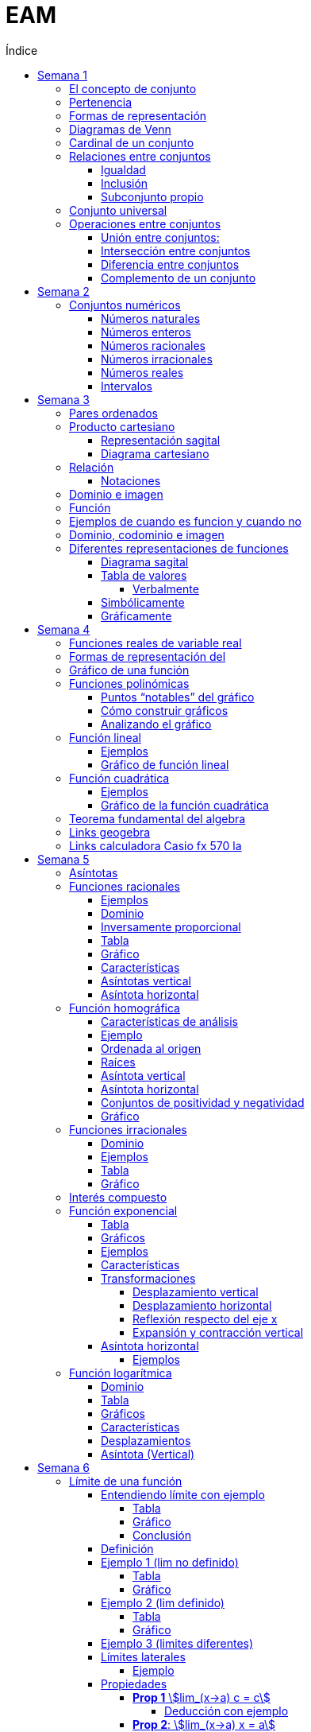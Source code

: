 :toc-title: Índice
:toc: left
:toclevels: 5
:imagesdir: ./images
:stem: 

= EAM

== Semana 1

=== El concepto de conjunto

* Conjunto: lista, colección o clase de objetos bien definidos, que poseen alguna propiedad en común
* Elemento: objetos que conforman un conjunto
* Un requisito clave para que una agrupación de objetos pueda ser llamada conjunto , es que se pueda determinar si cierto objeto pertenece o no a é
* Conjunto vacío: Existe un conjunto muy particular llamado conjunto vacío, que como su nombre lo indica, es el que no contiene elementos. Este conjunto se denota como ∅.

=== Pertenencia

* Si x es un elemento de un conjunto A dado, se dice que x pertenece a A y se denota x∈A.
* En caso contrario, si  x no es un elemento de A, se denota x∉A.

=== Formas de representación

*un conjunto se denota encerrando entre llaves a sus elementos (separando los mismo con comas si se define por extensión), o a su propiedad característica (si se define por comprensión).*

* por extensión:  enumerando todos y cada uno de sus elementos: 
** Ej: Vocales -> V={a,e,i,o,u}
** Ej: Nros pares -> P={2,4,6,8,10,12,14,…}
* por comprensión: diciendo cuál es la propiedad que los caracteriza
** Ej: Vocales -> V={x:x es vocal}
** Ej: Nros pares -> P={x:x es par}

=== Diagramas de Venn

Una forma de comprender mejor las relaciones entre conjuntos, y en especial las operaciones entre ellos que veremos en la parte 2, es realizar una representación gráfica de los mismos. Para ello se utiliza lo que se conoce como  diagrama de Venn , en homenaje a su creador, que consiste en líneas circulares u ovaladas cerradas, donde se disponen los elementos señalados mediante puntos. El conjunto V
de las letras vocales quedaría representado así: 

image::2023-08-26T18-03-55-315Z.png[] 

=== Cardinal de un conjunto

Sea A un conjunto, se llama cardinal de A a la cantidad de elementos *distintos* que tiene A  y se denota #A.

Por ejemplo: 

* V=5 (recordá que V es el conjunto de todas las vocales).
* Z=27 (recordá que Z es el conjunto de todas las letras del abecedario).
* P=∞ (recordá que P es el conjunto de todos los números pares).

El cardinal de union de 2 conjuntos es #A + #B - #(AnB)


=== Relaciones entre conjuntos

==== Igualdad

Se dice que dos conjuntos A y B son iguales, si ambos tienen exactamente los mismos elementos, y en tal caso escribimos A=B

Ejemplo 1: Notar que los siguientes conjuntos son iguales: C={1,2,3,4,5},     D={3,5,2,1,4},     E={1,4,3,1,5,2} ya que al definir un conjunto no importa en qué orden se listen los elementos ni cuántas veces se repita cada uno. 

 Luego, C=D=E

Ejemplo 2: Notar que los siguientes conjuntos no son iguales:

 P={pares},     I={impares}
 
 Luego, P≠I.

==== Inclusión

Un conjunto A esta incluido en otro conjunto B si todo elemento de A es también elemento de B. Si esto ocurre, se denota por A⊆B .También suele decirse que A es subconjunto de B

¡Importante!

No se deben confundir los símbolos ∈ y ⊆, ya que el primero relaciona un elemento con un conjunto, mientras que el segundo se usa para relacionar dos conjuntos. 

Luego, para el caso del conjunto V de las vocales, es correcto  escribir: e∈V, y también {e}⊆V

pero es incorrecto escribir: e⊆V y también {e}∈V

El último caso sería correcto si los elementos del conjunto V fueran a su vez otros conjuntos. Por ejemplo, si V={{a,i},{e},{e,u}} , entonces V es un conjunto cuyos elementos son los conjuntos {a,i},{e},{e,u}. En este caso sí es verdad que {e}∈V, ya que ahora el conjunto compuesto por la letra “e” es un elemento de V. Sin embargo, no es verdad ahora que e∈V

==== Subconjunto propio

Se dice que B es subconjunto propio de A, si B es subconjunto de A pero "es más chico" que A (es decir, no es el mismo A). Esto significa que existen elementos de A que no están en B, lo que en símbolos se expresa como: B⊆A y B≠A

Para indicar que B es subconjunto propio de A se utiliza la notación B⊊A. Por ejemplo, el conjunto de las vocales es un subconjunto propio de las letras del abecedario.

=== Conjunto universal

Muchas veces trabajamos con uno o más conjuntos cuyos elementos pertenecen a un conjunto más grande llamado universal, el cual es denotado en general con la letra U y representado gráficamente en un diagrama de Venn mediante un rectángulo que contiene a los demás conjuntos con los que estamos trabajando:

image::2023-08-26T18-22-37-410Z.png[] 

Este conjunto universal dependerá del caso particular que estemos desarrollando. Por ejemplo, si hablamos de las letras de una palabra, podemos tomar como conjunto universal a todas las letras del abecedario; si trabajamos con el conjunto {1,4,7} podemos tomar como conjunto universal al conjunto de los números naturales, pero también al de los enteros o al conjunto {0,1,2,3,4,5,6,7,8,9} de todos los dígitos. Para evitar estas ambigüedades, siempre que sea necesario indicaremos cuál es el conjunto universal.

Ejemplo:

Sea A={1,4,7} y el conjunto universal U={0,1,2,3,4,5,6,7,8,9}, el diagrama de Venn nos queda:

image::2023-08-26T18-24-17-679Z.png[] 

=== Operaciones entre conjuntos

==== Unión entre conjuntos: 

La unión de los conjuntos A y B es el conjunto de todos los elementos que pertenecen a A o a B o a ambos. Se denota la unión de A y B por: A∪B que se lee "A unión B ". En símbolos, esto se escribe: A∪B={x:x∈A o x∈B}

*Algunas uniones particulares:*

* Uniendo el conjunto vacío: Notar que A∪∅=A para cualquier conjunto A. Esto ocurre ya que, al unir con el conjunto vacío, no se agrega ningún elemento.
* Uniendo un subconjunto: Si B⊆A entonces A∪B=A, ya que los elementos de B no agregan nada nuevo al conjunto “mas grande”, que es A. Por ejemplo, si A={1,2,3,4,5} y B={2,4}, entonces A∪B={1,2,3,4,5}=A.

==== Intersección entre conjuntos

La intersección de los conjuntos A y B es el conjunto de los elementos que son comunes a A y a B, esto es, de aquellos elementos que pertenecen a A y que también pertenecen a B. Se denota la intersección de A y B por: A∩B

Que se lee "A intersección B ". En símbolos se indica de la siguiente manera: A∩B={x:x∈A y x∈B}

*Si A∩B=∅, se dice que A y B son conjuntos disjuntos*

Ejemplo 2:  Sean los conjuntos P={1,2,3,4,5,6}, Q={5,6,7,9} y R={4,5,6,9,10} , entonces: P∩Q∩R={5,6}

image::2023-08-26T19-29-55-141Z.png[] 

*Algunas intersecciones particulares*

* Intersecando con el conjunto vacío: Notar que A∩∅=∅ para cualquier conjunto A, pues ningún elemento está en el conjunto vacío.

* Intersecando con un subconjunto: Si B⊆A entonces A∩B=B, ya que todos los elementos de B pertenecen también al conjunto “más grande” A. Por ejemplo, si A={1,2,3,4,5} y B={2,4}, entonces se tiene que A∩B={2,4}=B.

==== Diferencia entre conjuntos

Llamamos diferencia entre dos conjuntos A y B al conjunto formado por todos los elementos de A que no están en B . Denotamos a este conjunto con A-B. En símbolos, esto se escribe como: A-B={x∶x∈A y x∉B}

En palabras, el conjunto A-B se forma con todos los elementos de A, a los cuales les “quitamos” los que a su vez pertenecen a B. De esta definición se observa que A-B es un subconjunto de A: A-B⊆A.

==== Complemento de un conjunto

Dados dos conjuntos A y U tales que A⊆U, el conjunto U-A es llamado el complemento del conjunto A con respecto a U. En otras palabras, es el conjunto formado por todos los elementos del conjunto universal que no pertenecen a A. El complemento de A se denota como Ac.


== Semana 2

=== Conjuntos numéricos

==== Números naturales

En matemática, denotamos este conjunto con el símbolo N y podemos describirlo así: N={1,2,3,4,5,6,…}

El conjunto de los naturales, además, es infinito y tiene primer elemento, el 1, pero no último: siempre es posible obtener otro natural a partir de uno dado buscando el sucesor, no importa cuán grande pueda ser ese número. También se trata de un conjunto discreto: entre dos naturales dados, siempre existe una cantidad finita de naturales entre ellos.

Es conjunto ordenado, infinito y discreto, con primer número (1)

==== Números enteros

Números naturales incluyendo al 0 y a los opuestos de los naturales es que definimos el conjunto de los números enteros

Z={…,-6,-5,-4,-3,-2,0,1,2,3,4,5,6,…}

Es conjunto ordenado, infinito y discreto, sin primer número

==== Números racionales

Permite representar el resultado de dividir dos naturales cualesquiera

 Q={n/m:n,m∈Z,m≠0}

*Propiedad orden denso*: entre dos números racionales, siempre es posible encontrar otro número racional.

==== Números irracionales

No son racionales y su expresión decimal tiene infinitas cifras no periódicas. Algunos números irracionales famosos son:

√2 = 1.41421356237…
√3 = 1.73205080757…
π = 3.14159265359…
e = 2.71828182846…

Q∩I=∅

==== Números reales

El conjunto de los números reales se obtiene de la unión del conjunto de los racionales e irracionales. Se denotan con la letra  R.  Es decir R=Q∪I

image::2023-08-26T23-42-25-058Z.png[] 

*Propiedad orden denso*: entre dos números reales, siempre es posible encontrar otro número real.

==== Intervalos

Existe una forma simple de expresar el conjunto de los números reales que satisfacen una desigualdad doble o simple, y es mediante intervalos. Por ejemplo, si a y b son dos números reales con a<b, el conjunto: I={x∈R:a<x<b}

Puede escribirse de manera más simple mediante el intervalo abierto (a,b)

== Semana 3

===  Pares ordenados

los conjuntos {a,b} y {b,a} son iguales, pero en muchas situaciones, es significativo el orden en que aparecen los elementos a y b, y en este caso estamos en presencia de lo que se llama  par ordenado que indicaremos por (a,b)

 Si a≠b tenemos que {a,b}={b,a}, pero (a,b)≠(b,a).


=== Producto cartesiano

de dos conjuntos A y B (se simboliza AxB) es el conjunto de todos los pares ordenados (x,y), tales que "x" pertenece al primer conjunto A e "y" pertenece al segundo conjunto B, es decir: 
 
 AxB={(x,y):x∈A, y∈B}

  Ej: siendo 
    P = {1, 2, 3}
    L = {a, b, c, d}
  PxL={(1,a),(1,b),(1,c),(1,d),(2,a),(2,b),(2,c),(2,d),(3,a),(3,b),(3,c),(3,d)}
  LxP={(a,1),(b,1),(c,1),(d,1),(a,2),(b,2),(c,2),(d,2),(a,3),(b,3),(c,3),(d,3)}

  PxL≠LxP, esto es, el producto cartesiano no es conmutativo

El nro de elementos se obtiene de multiplicar los cardinales de cada conjunto. El cardinal es la cantidad de numeros que tiene cada conjunto

El producto cartesiano no es conmutativo

==== Representación sagital

Consiste en  graficar dos diagramas de Venn, uno a la izquierda que representa al primer conjunto y otro a la derecha  que representa el segundo. Luego, desde cada elemento del primer conjunto sale una flecha hacia cada elemento del segundo conjunto.

Entonces, cada flecha representa un par ordenado y, el elemento de partida de la flecha es el primer elemento del par ordenado, mientras que el elemento destino de la flecha es el segundo elemento del par.


image:2023-08-28T21-44-26-653Z.png[] 

==== Diagrama cartesiano

Como los elementos de PxL son pares ordenados, podemos graficar dicho conjunto en un sistema de coordenadas rectangulares denominado coordenadas cartesianas. Por ejemplo, para representar los elementos de PxL en coordenadas cartesianas, se colocan dos rectas perpendiculares, una horizontal y otra vertical que llamaremos ejes. La intersección de estos ejes se llama  origen de coordenadas.

image::2023-08-28T21-45-54-959Z.png[] 

=== Relación

* R es una relación de A en B si y solo si se cumple que R está incluida en el producto cartesiano AxB, es decir, R⊆AxB.
* Así, notemos que los elementos de una relación son pares ordenados. 
* Al conjunto A se lo llama conjunto de partida y al B, conjunto de llegada.

==== Notaciones

. R es una relación de  A en B también se puede indicar por R:A→B
. Si el par (x,y) pertenece a la relación R, se acostumbra a denotar por  (x,y)∈R
. La escritura xRy sirve para indicar que x e y están relacionados según la relación R. También se podría emplear y=R(x).

=== Dominio e imagen

Se denomina dominio de una relación  al conjunto de los elementos de A que intervienen en la relación y se llama imagen, rango o recorrido,  al conjunto de los elementos de B que intervienen en los pares  ordenados de la relación.

Simbólicamente:

 Para el dominio: Dom R⊆A
 Para la imagen: Im R⊆B


=== Función

Una función es una relación entre dos conjuntos, en donde a todos y cada uno de los elementos del conjunto de partida A, se le hace corresponder un único elemento del conjunto de llegada B.

Esto significa que, dado un elemento x∈A, le corresponde un único elemento que pertenece al conjunto B, al cual denotaremos por y o f(x)

Escribimos:

 f:A→B
 x→f(x)

Para construir una función se necesita:

. Un conjunto de elementos de partida.
. Un conjunto de elementos de llegada.
. Una ley de correspondencia que relaciona el conjunto de partida con el de llegada.

La relación entre las personas y las habitaciones es una función, ya que para cada persona existe una única habitación. Por eso se dice que se cumplen las 

* condiciones de:
** existencia 
** y de unicidad

=== Ejemplos de cuando es funcion y cuando no

image::2023-08-30T22-01-25-924Z.png[] 

=== Dominio, codominio e imagen

* Dominio: es el conjunto de partida. Se escribe: Dom f
* Codominio: es el conjunto de llegada.
* Imagen o rango: es el conjunto formado por todos los elementos del codominio que fueron relacionados con algún elemento del dominio. Se escribe: Im f

image:2023-08-30T23-20-29-981Z.png[] 


=== Diferentes representaciones de funciones

==== Diagrama sagital

image::2023-08-30T23-24-50-390Z.png[] 

==== Tabla de valores

|===
| x   | f(x)
| -2  | 4
| -1  | 1
| 1   | 1
| 2   | 4
| 3   | 9
|===


===== Verbalmente

Función f que relaciona cada elemento de A con alguno de B y de tal manera que el cuadrado del primero de como resultado el segundo.

==== Simbólicamente
 
  f:A→B tal que y=x2       
  o bien f:A→B tal que f(x)=x2

==== Gráficamente

image:2023-08-30T23-28-20-226Z.png[] 

image:2023-08-30T23-52-11-303Z.png[]    

== Semana 4

=== Funciones reales de variable real

Funciones cuyos elementos de “entrada” y de “salida” son números reales

Notaciones

 f:A→B se lee f es una función de A en B;

 x↦f(x)

 y=f(x) y es variable dependiente, x es variable independiente

 image::2023-09-07T23-59-34-207Z.png[]

 
=== Formas de representación del 
 
* Regla de asignación f que usualmente viene dada por una fórmula o expresión en la ecuación  y=f(x)

image::2023-09-08T22-00-08-970Z.png[] 

* Tabla o registro tabular 

image::2023-09-08T22-01-01-205Z.png[] 

Se puede hacer con calculadora casio fx570 la (https://www.youtube.com/watch?v=HTwqkVUf0m4)

* Gráfico de una función

image::2023-09-08T22-42-25-920Z.png[] 

** eje de abscisas al eje horizontal 
** Eje de ordenadas  al vertical 
** ambos se intersecan en el punto O de coordenadas (0,0) conocido como origen de coordenadas

. a cada número real x le corresponde un único punto de la recta
. a cada punto del plano le corresponde un único par de coordenadas (x,y)


=== Gráfico de una función 

Si f es una función con dominio es un subconjunto A de los números reales, entonces la gráfica de f es el conjunto de todos los puntos de la forma (x,f(x)), para x∈A : gráfico de f={(x,y):x∈A,y=f(x)} Es decir, el gráfico es la colección de puntos de coordenadas (x,f(x)), para todos los x del dominio.

=== Funciones polinómicas

Se dice que una función f es polinómica si la regla de asignación es de la forma

image:2023-09-08T23-28-43-846Z.png[] 

Si f es una función polinómica, entonces: 

image::2023-09-08T23-30-23-371Z.png[] 

Su gráfica depende, en buena medida, del grado del polinomio que define la expresión de la función. Por ejemplo, la función image:2023-09-08T23-31-17-342Z.png[] tiene por gráfica la que se ve a continuación.

image::2023-09-08T23-32-28-392Z.png[] 

==== Puntos “notables” del gráfico

* Los puntos (-3,0);(-2,0);(1,0) corresponden a las raíces del polinomio x3+4x2+x-6 pues al ser evaluado en x=-3,x=-2 y en x=1, en todos los casos, el resultado es 0 . 

Raíces: es un valor x tal que P(x) = 0

Se pueden sacar raíces

** Factorizando (no me acuerdo de nada)
** Geogebra (https://www.youtube.com/watch?v=-uwDhkBm6CI)
** Calculadora fx570 (https://www.youtube.com/watch?v=Iu-NRSiJAZ4)

* El punto de coordenadas: (0,-6) es también un punto notable y recibe el nombre de ordenada al origen . 
** La ordenada al origen, siempre que exista, es el punto cuya abscisa es x=0  y su ordenada es f(0). Es decir, el punto de coordenadas (0,f(0))

==== Cómo construir gráficos

Recordemos que el dominio de f(x)=x3+4x2+x-6 es R

* Como las raíces de la función son x=-3,x=-2 y x=1 pues son las raíces del polinomio asociado, éstas dividen a la recta real del dominio en 4 secciones o intervalos:

 (-∞,-3);(-3,-2);(-2,1);(1,∞)

* Todo x interior a cada uno de esos intervalos, el signo de f(x) es único: o bien es positivo, o bien es negativo. Entonces, basta con tomar un candidato x  de cada intervalo, ver su signo, y concluir acerca del signo de f(x) en cada intervalo.

image::2023-09-09T00-54-25-376Z.png[]

* Sobre el eje x en los intervalos (-3,-2) y (1,+∞) (f(x)>0 para los x allí), 
* Por debajo de dicho eje cuando x pertenece a alguno de los dos intervalos restantes (-∞,-3) o (-2,1)
* También sabemos, porque calculamos las raíces de f que la gráfica pasa por lo puntos (-3,0),(-2,0) y (1,0)
* Punto adicional es (0,-6)
* Uniendo estos 4 puntos mediante una curva continua que esté por encima y por debajo del eje x en los intervalos indicados, se obtiene un bosquejo aproximado de la gráfica de  f

image::2023-09-09T00-59-41-179Z.png[] 

==== Analizando el gráfico

* Del gráfico podemos obtener información acerca de la imagen de la función. Los posibles valores que toma y=f(x) para cualquier x del Dom(f)=R los vemos “proyectados” en el eje vertical o eje y
* Vemos que siempre es posible encontrar uno o más x que den lugar a un valor de y. Esto es lo que se ve en la imagen que sigue a través de unas rectas punteadas en color rojo. Sombreado en rojo, se observa la imagen y

 Sin embargo, en una función no podría ocurrir que un mismo valor de x diera lugar a dos imágenes y diferentes: recordemos que la definición de función exige que la imagen de un x del dominio a través de f exista y sea única.

image::2023-09-09T01-09-28-865Z.png[]

 Im(f)=R

=== Función lineal

* Es un caso particular de la función 

 f(x)=ax+b

 con a y b constantes reales y a!=0 es un polinomio de grado 1


==== Ejemplos

 y=2x-1,y=2,y=-x+1

image::2023-09-09T01-35-25-372Z.png[]

image::2023-09-09T01-36-14-631Z.png[] 

==== Gráfico de función lineal

La gráfica de una función lineal es siempre una recta

Como una recta queda completamente determinada al trazar dos puntos que pertenezcan a ella, dada una función afín será suficiente con conocer la imagen de dos valores para obtener su gráfica

* Se suele tomar x=0 como uno de esos valores, lo que produce el punto de coordenadas  P=(0,b)
* Otro punto es la intersección de la recta con el eje  x , es decir, la raíz de la función Q=(-b/a,0) 
* Si a>0 es función creciente / , a<0 es decreciente \ 

 f(x)=0⇔ax+b=0⇔x=-b/a

* Si 2 funciones tienen el mismo a, son paralelas 
** Por el contrario, si son inversos, son perpendiculares

 r1 = 3x+1, r2 = 3x + 124 => son paralelas

 r1 = 2x+500, r2 = 1/3x + 1 => son perpendiculares

*Conclusión: para representar gráficamente una función lineal, ubicamos los puntos P y Q, o cualesquiera otros dos de la forma  (x,f(x)), en un sistema de ejes cartesianos, y luego trazamos la recta que pasa por ellos.*


=== Función cuadrática

Son funciones polinómicas de grado 2

image::2023-09-09T01-58-00-872Z.png[] 

 a,b y c números reales, con a≠0. Una función de este tipo es llamada función cuadrática


==== Ejemplos

image::2023-09-09T02-00-33-194Z.png[] 

==== Gráfico de la función cuadrática

* Raíces: puntos de coordenadas (x1,0)y  (x2,0)

image::2023-09-09T02-21-42-558Z.png[] 

* Ordenada al origen: punto de coordenadas (0,c)

* Eje de simetría: recta de ecuación dada por image:2023-09-09T02-23-09-830Z.png[]

* Vértice: punto de coordenadas image:2023-09-09T12-39-16-645Z.png[]


* Tipo de curvatura: 
** Si a>0 el vértice es mínimo, se dice que es cóncava positiva y la imagen de la función es Im(f)=[Yv,+∞)
** Si a<0 el vértice es máximo, se dice que es cóncava negativa y la imagen de la función es Im(f)=(-∞,Yv]

Ejemplo:

image::2023-09-09T02-08-09-265Z.png[] 

Las raíces están dadas por:

image::2023-09-09T02-08-33-301Z.png[] 

image::2023-09-09T02-08-59-833Z.png[] 

La ordenada al origen es  y=-8 lo que da lugar al punto de coordenadas (0,-8)

El gráfico queda así

image::2023-09-09T02-11-10-604Z.png[] 


=== Teorema fundamental del algebra

Todo polinomnio se puede descomponer en pol mas pequeños

Con cuadrática:

 f(x) = ax2+bx+c => a (x-r1) (x-r2) donde r1 y r2 son las raíces

=== Links geogebra 

|===
|Esscalas | https://www.youtube.com/watch?v=5incJdHWSag
|Tabla    | https://www.youtube.com/watch?v=iYBpWzDgWts
|Puntos notables | https://www.youtube.com/watch?v=-uwDhkBm6CI
|===

=== Links calculadora Casio fx 570 la

|===
| Tablas    | https://www.youtube.com/watch?v=HTwqkVUf0m4
| Puntos notables | https://www.youtube.com/watch?v=Iu-NRSiJAZ4 

|===

== Semana 5

=== Asíntotas

* La recta x=a es una *asíntota vertical* de la función y=f(x) si y se aproxima a ±∞ cuando x se aproxima a a por la derecha o por la izquierda. 

image::2023-09-10T21-39-24-580Z.png[] 

* La recta y=b es una *asíntota horizontal* de la función y=f(x) si y se aproxima a b cuando x se tiende a ±∞

image::2023-09-10T21-53-51-334Z.png[] 

====
*Observaciones*

* a+ se lee "por la derecha de a", y a- se lee "por la izquierda de a"
* La flecha (→) se lee "tiende a". Por ejemplo, x tiende al infinito positivo (x→∞)
====


=== Funciones racionales

Tienen la forma

image:2023-09-10T13-25-56-071Z.png[] 

P(x) y Q(x) son funciones polinómicas, siendo Q(x) distinto del polinomio nulo. Estas funciones, al igual que las polinómicas, son funciones algebraicas.

*Observaciones*
* En este curso vamos a trabajar con funciones racionales donde P(x) y Q(x) no tengan factores en común, es decir, ya va a estar en forma irreducible la expresión fraccionaria.
* A pesar de que las funciones racionales se construyen a partir de polinomios, sus gráficas tienen un aspecto diferentes al de las gráficas de funciones polinómicas.

==== Ejemplos

image:2023-09-10T13-27-22-358Z.png[] 

No es una función racional 

image:2023-09-10T13-27-49-247Z.png[] 



==== Dominio

La función racional f(x) de nuestra definición es un cociente entre dos funciones polinómicas con dominio real. Sin embargo, la división por cero no está definida, entonces debemos asegurarnos de que el polinomio denominador no sea cero. En símbolos: Q(x)≠0


[stem]
++++
Dom f=R-{x1,x2,...,xn}
++++

 siendo: x1,x2,...,xn las raíces del polinomio Q(x)

* El dominio se escribe como una diferencia de conjuntos, lo cual implica que al conjunto de los números reales le sacamos el conjunto de los números reales que son raíces del polinomio denominador (Los valores de x que hacen cero un polinomio se llaman raíces del polinomio)

Ejemplo 

Determinar el dominio de las funciones

[stem]
++++

f(x)=2/(5x), g(x)=(5x-2)/(-2x+6), h(x)=(x+14x)/(x^2+x-6), i(x)=7/(x^2+1)


Dom\ f=R-{0}
  
Dom\ g=R-{3}

Dom\ h=R-{-3,2}

Dom\ i=R

++++

==== Inversamente proporcional

Dos variables (una independiente x y otra dependiente y) son inversamente proporcionales, si el producto de los valores respectivos de cada una de ellas es una constante k, siendo k∈R-{0}

[stem]
++++

x.y=k

y=k/x

o\ bien\ f(x)=k/x

++++

==== Tabla

[stem]
++++
g(x)=2x
++++


* Dominio: stem:[Dom\ g=R-{0}]

* Raíces: stem:[g(x)=0 -> 2/x=0 -> 2=0.x -> 2=0 -> "¡Absurdo!" -> "No tiene"]

* Ordenada al origen: es el valor que toma la función cuando x vale 0. Pero dijimos que ese valor no forma parte del dominio de la función. Por lo tanto, la función no tiene ordenada al origen y, en consecuencia, no interseca al eje y

* Como la función no tiene raíces, entonces ella resulta siempre distinta de cero. Por lo tanto: stem:[Im\ g=R-{0}]

*Tabla*

|===
| x     | stem:[f(x)=2/x]

|-1000  | -0,002
|-100   | -0,02
|-10    | -0,2
|-5     | -0,4
|-0,25  | -8
|-0,005 | -400
|0,005  | 400
|0,25   | 8
|0,5    | 4
|1      | 2
|5      | 0,4
|10     | 0,2
|100    | 0,02
|1000   | 0,002
|===

==== Gráfico

image::2023-09-10T15-40-49-122Z.png[] 

==== Características

* Valores de x positivos cada vez más grandes, la función toma valores positivos cada vez más pequeños -> "tiende" a cero por encima del eje x. 

image::2023-09-13T11-39-10-932Z.png[] 

* Valores de x negativos cada vez más pequeños, la función toma valores negativos cada vez más pequeños -> "tiende" a cero por encima del eje x. 

image::2023-09-13T11-41-17-539Z.png[] 
====
-> A medida que los valores de x “tienden” a infinito, la función “tiende” a cero. 
-> La función tiene una asíntota horizontal  en y=0
====

* Valores de x positivos cada vez más pequeños, la función toma valores positivos cada vez más grandes -> f(x) "tiende" a infinito

image::2023-09-13T11-42-12-372Z.png[] 

* Valores de x negativos cada vez más grandes, la función toma valores negativos cada vez más grandes -> f(x) "tiende" a infinito 

image::2023-09-13T11-42-39-212Z.png[]

====
** -> A medida que los valores de x “tienden” a cero, la función “tiende” a infinito.
** -> La función tiene una asíntota vertical  en x=0
====

* Ocupación en el plano
 ** k es positiva ocupa el primer y tercer cuadrante
 ** k es negativa la hipérbola ocupa el segundo y cuarto cuadrante

stem:[h(x)=-1/x]
stem:[i(x)=1/x]

image::2023-09-13T11-50-14-779Z.png[] 

==== Asíntotas vertical

* Asíntota vertical:  La asíntota vertical está en el valor que no pertenece al dominio de la función. De todas maneras, debemos analizar que el o los valores que no pertenecen al dominio no anulen al numerador de la función.

==== Asíntota horizontal

Tener en cuenta el grado del polinomio numerador P(x) y el grado del polinomio denominador Q(x)

** Si el grado de P(x) es menor que el grado de Q(x) la asíntota horizontal es siempre y=0
** Si  el grado de P(x) es igual que el grado de Q(x) la asíntota horizontal es stem:[y="coeficiente principal de P(x)"/"coeficiente principal de Q(x)"]
** Si el grado de P(x) es mayor que el grado de Q(x) la función no tiene asíntota horizontal.


=== Función homográfica

* Si es el cociente entre dos polinomios de grado uno que no comparten raíces.

==== Características de análisis

*Conviene analizar*

* dominio
* raíces (si posee)
* ordenada al origen (si posee)
* asíntotas verticales 
* asíntotas horizontales
* conjunto de positividad y negatividad
* representación gráfica.
* imagen

==== Ejemplo

stem:[f(x)=(5x+15)/(4x-8)]

* *Dominio*
 
 4x-8=0
 4x=0+8
 x=8/4
 x=2
==== 
Dom f=R-{2}
====

==== Ordenada al origen

stem:[f(0)=(5.0+15)/(4.0-8)=15/(-8)=-1,875]

====
stem:[OI: -1,875]
====

==== Raíces

stem:[(5x+15)/(4x-8)=0] → para que la fracción de cero, el numerador debe dar cero.
 
 5x+15=0
 5x=-15
==== 
 x=-3
====

Por lo tanto, la gráfica pasa por el punto (-3;0) , es decir, interseca el eje x en el valor -3

==== Asíntota vertical

Como x=2 no pertenece al dominio y no anula al numerador de la función, es una asíntota vertical.

====
stem:[AV: x=2]
====

==== Asíntota horizontal

Dado que el polinomio numerador y denominador tienen igual grado, dividimos los coeficientes principales como lo hemos definido antes. En este caso nos queda:

====
stem:[AH: y=5/4]
====

==== Conjuntos de positividad y negatividad

Teniendo en cuenta el dominio de la función Dom f=R-{2} y la raíz x=-3, establecemos los intervalos de análisis. Luego, elegimos un valor cualquiera de X que pertenezca a cada intervalo para evaluar la función en ese valor y establecer el signo.

image::2023-09-11T00-21-46-581Z.png[] 

Ahora, podemos determinar los conjuntos:

====

stem:[C+=(-∞;-3)U(2;+∞)]

stem:[C- =(-3;2)]
====

==== Gráfico

Marquemos en el plano cartesiano lo que hemos halladoluego graficamos la función de forma aproximada:

image::2023-09-11T00-26-02-865Z.png[] 

Luego graficamos la función de forma aproximada

image::2023-09-11T00-26-34-277Z.png[] 

A partir del gráfico podemos determinar la imagen de la función: 

====
stem:[Im f=R-{5/4}]
====

=== Funciones irracionales

Recordar:

La operación radicación no se puede calcular en el conjunto de los números reales cuando el índice es par y el radicando es negativo. Por ejemplo stem:[sqrt(-4)]  no tiene solución en R

Las funciones irracionales son aquellas que en su fórmula presentan un radical, es decir, son de la forma:

====
stem:[f(x)=root(n)(g(x))]
====
donde n es un número natural mayor que 1 y g(x) es una función polinómica o una función racional. (aquí solo trabajaremos con las primeras)

==== Dominio

* Si n impar todos los reales
* Si n par -> R>0

*Recordar que cuando se multiplica o divide por un número negativo, el sentido de la desigualdad se invierte.*

==== Ejemplos

[stem]
++++

f(x) = root(2)(4x-3), g(x)=root(3)(x^2-5x+1), h(x)=root(4)(-frac{1}{5}x-2), i(x)=root(5)(x+8)

++++

* g(x) e i(x) tienen indice impar -> stem:[dom f = R]

* Para g(x) el dominio debe satisfacer la siguiente ecuación

 4x-3>0
 x≥34

====
stem:[Dom f=[34;+∞)]
====

* para h(x) se debe satisfacer la siguiente ecuación 

[stem]
++++

-frac{1}{5}x-2>=0

-frac{1}{5}x>=2

x<=2*(-5)

x<=-10

Dom\ h=(-∞;-10]

++++

==== Tabla

stem:[f(x)=sqrt(4x-3)]

stem:[Dom f=[3/4;+∞)]


image::2023-09-11T01-35-19-673Z.png[] 

==== Gráfico

image::2023-09-11T01-35-35-157Z.png[] 

Dom f=[3/4;+∞)

Im f=[0;+∞)

Raíz: x=3/4

No tiene ordenada al origen.

Es creciente

=== Interés compuesto


* Interés compuesto: los intereses que se obtienen al final de cada período de inversión se añaden al capital inicial, es decir, se capitalizan, generando interés en el siguiente período de tiempo


** stem:[C_{0}] es capital inicial
** r es el interés
** t es el tiempo transcurrido

stem:[C(t)=C_{0}⋅(1+frac{r}{100})^t]

* Interés simple:  la ganancia no se acumula hasta terminar el proceso

=== Función exponencial

Tiene la forma stem:[f(x)=a^x]

con stem:[a>0\ y\ a!=1]

* Si a=1, la función stem:[f(x)=1^x] resulta ser constante, ya que 1 elevado a cualquier número da como resultado 1
* Si a=0, la función stem:[f(x)=0^x] no se podría calcular cuando x=0. Además, en todos los otros casos el resultado sería cero.
* Si a<0, obtendríamos puntos aislados, ya que cuando el exponente sea par, el resultado va a ser positivo, pero cuando sea impar, el resultado va a ser negativo.

*Ejemplos*

image::2023-09-11T22-14-10-326Z.png[] 

==== Tabla

image::2023-09-11T22-15-20-157Z.png[] 

==== Gráficos

Se produce una reflexión respecto del eje y, esto se debe a que las bases de ambas funciones son recíprocas  (stem:[a\ y\ 1/a])

image::2023-09-11T22-15-35-129Z.png[] 

==== Ejemplos
stem:[a^x,\ para\ a=3,\ a=1/3,\ a=5,\ a=1/5]

image::2023-09-11T22-23-31-040Z.png[]

==== Características

* stem:[Dom f=RR]
* stem:[Im f=(0;+∞)]
* Ordenada al origen es 1. stem:[f(0)=1] 
* Si a>1 la función es creciente 
* Si 0<a<1 es decreciente.
* Asíntota: es el eje x. La gráfica de f nunca interseca al eje x, aunque se acerca a él tanto como se quiera 
** hacia la derecha cuando 0<a<1
** hacia la izquierda cuando a>1

==== Transformaciones

===== Desplazamiento vertical

La gráfica de stem:[g(x)=a^x+k] está desplazada verticalmente k unidades hacia arriba si k>0, o hacia abajo si k<0, siempre tomando de referencia la gráfica de la función stem:[f(x)=a^x]

Ej: k=2

image::2023-09-11T22-48-22-335Z.png[] 

Ej: k=-3

image::2023-09-11T22-55-49-799Z.png[] 

===== Desplazamiento horizontal

Si a x le restamos h, la gráfica se desplaza de forma horizontal hacia la derecha h unidades. Si le sumamos, se desplaza esa cantidad pero hacia la izquierda.

ej: h=-3

image::2023-09-11T22-58-10-115Z.png[] 

ej: h=5

image::2023-09-11T22-58-47-597Z.png[] 

* Reflexión respecto del eje x

===== Reflexión respecto del eje x

El signo negativo lo que hace es reflejar la gráfica de f respecto del eje x. Funciona como una especie de espejo.

image::2023-09-11T23-01-43-930Z.png[] 


===== Expansión y contracción vertical

stem:[g(x)=c⋅a^x]

* Se expande verticalmente con factor c si c>1

image::2023-09-11T23-05-22-974Z.png[] 

* Se contrae verticalmente si 0 < c < 1

image::2023-09-11T23-06-16-188Z.png[] 

==== Asíntota horizontal

stem:[g(x)=a^x+k] (con a>0 y a≠1)

La asíntota horizontal es: y=k

===== Ejemplos

stem:[h(x)=3^x+2] es y=2

image::2023-09-11T23-09-23-188Z.png[] 

stem:[i(x) = (1/5)^x- 3] es y=-3

image::2023-09-11T23-10-12-048Z.png[] 


=== Función logarítmica

stem:[log_a(b)=c↔a^c=b]

*Definición*: stem:[f(x)=log_a(x)]

* a positiva y distinta de 1
* solamente podemos calcular el logaritmo de cantidades positivas, por lo cual el stem:[Dom f = (0;+∞)]

==== Dominio

stem:[f(x)=log_2(x-5)]

 x-5>0

====
stem:[dom f=(5;+infty)] 
====
 
stem:[g(x)=log_3(1/2x+1)]

stem:[1/2x+1>0]

stem:[1/2x>-1]

stem:[x>-2]

====
stem:[dom f=(-2;+infty)] 
====


==== Tabla 

stem:[f(x)=log_2(x),     g(x)=log_frac{1}{2}(x)]

image::2023-09-12T00-18-21-511Z.png[] 

==== Gráficos

image:2023-09-12T00-18-51-733Z.png[] 

image:2023-09-12T00-19-10-876Z.png[] 

==== Características

* stem:[Dom f=(0;+∞)]
* stem:[Im f=RR]
* raíz: stem:[f(1)=0] 
* Si a>1 la función crece, 
* Si 0<a<1 la función decrece.
* El eje y es una asíntota vertical

==== Desplazamientos

original:

stem:[f(x)=log_2(x)]

image::2023-09-12T00-28-13-225Z.png[] 


* stem:[g(x)=log_2(x)+1] va a estar desplazada un lugar hacia arriba

image:2023-09-12T00-29-10-631Z.png[] 

* stem:[g(x)=log_2(x)-1] va a estar desplazada un lugar hacia abajo

image::2023-09-12T00-30-01-853Z.png[] 

* stem:[g(x)=log_2(x+1)] va a estar desplazada un lugar hacia izquierda (asíntota vertical en -1)

image::2023-09-12T00-32-18-021Z.png[] 

* stem:[g(x)=log_2(x-1)] va a estar desplazada un lugar hacia derecha (asíntota vertical en 1)

image::2023-09-12T00-31-15-355Z.png[] 

==== Asíntota (Vertical)

La asíntota de la función stem:[g(x)=log_(0,5)(x-4)] es x=4, 

La de la función stem:[h(x)=log_3(x+1)] es x=-1

image::2023-09-12T00-36-15-997Z.png[] 

== Semana 6

=== Límite de una función

==== Entendiendo límite con ejemplo

Analizar f definida por stem:[f(x)=x^2-x+2] para valores de x cercanos (pero no iguales) a 2

===== Tabla

*Acercamos a x = 2 con valores mas chicos que 2*

Cuando nos acercamos al valor 2 de x, la función f se acerca cada vez más al valor 4

|===
|x    |f(x)

|1    |2
|1,5  |2,75
|1,8  |3,44
|1,9  |3,71
|1,95 |3,8525
|1,99 |3,9701
|1,995|3,985025
|1,999|3,997001
|===

*Acercamos a x = 2 con valores mas grandes que 2*

Cuando nos acercamos al valor 2 de x, la función f se acerca cada vez más al valor 4

|===
|x    |f(x)

|3    |8
|2,5  |5,75
|2,2  |4,64
|2,1  |4,31
|2,05 |4,1525
|2,01 |4,0301
|2,005|4,015025
|2,001|4,003001
|===

===== Gráfico

x un poco mas lejos de 2

image:2023-09-16T14-18-56-705Z.png[] 

x un poco mas cerca de 2 

image:2023-09-16T14-19-18-713Z.png[] 

*Animación: https://www.geogebra.org/m/mnmppzxa*

===== Conclusión

Cuando x se aproxima a 2 por valores más grandes o más chicos, la función f(x) se acerca a 4

De las tablas y la gráfica de f vemos que cuando x se aproxima a 2 (por ambos lados de 2), f(x) se aproxima a 4. De hecho, parece que podemos hacer que los valores de f(x) estén tan cerca de 4 como queramos, tomando x suficientemente cercano a 2. Esto lo expresamos diciendo que “el límite de la función stem:[lim_(x->2) (x^2-x+2)=4]] cuando x tiende a 2 es igual a 4

Notación:

====
stem:[lim_(x->2) (x^2-x+2)=4]
====

* Cuando consideramos valores un poquito más grandes al de x , decimos que x tiende a ese valor por derecha.
* Cuando consideramos valores un poquito más chicos al de x, decimos que x tiende a ese valor por izquierda.

==== Definición


Los valores de f(x) tienden a estar más y más cerca del número L cuando x se acerca cada vez más al número a por ambos lados(izquierda y derecha), pero x≠a

====
stem:[lim_(x->a) = f(x) = L]
====

Se lee el límite de f(x), cuando x tiende a *a*, es igual a L

Otra notación

====
stem:[f(x)->L\ "cuando"\ x->a]
====

*Notese “pero x≠a” en la definición de límite. Esto significa que al encontrar el límite de f(x) cuando x se aproxima a a, no se considera x=a. De hecho, f(x) no necesita estar definida en a. Lo único que importa es cómo se define f cerca de a*

En los siguientes ejemplos

stem:[lim_(a->L)] 

pero con diferentes resultados de f(a)

|===

|*Ejemplo 1:* |*Ejemplo 2:* |*Ejemplo 3:*

|f(a)->L  y f(a)=L 
|f(a)->L pero f(a)!=L (notese que f(a) está en el punto rojo) 
|f(a)->L pero f(a) no está definida

|image:2023-09-16T15-24-13-491Z.png[] 
|image:2023-09-16T15-27-20-611Z.png[] 
|image:2023-09-16T15-27-49-570Z.png[] 

|===

==== Ejemplo 1 (lim no definido)

stem:[f(x)=(x-1)/(x^2-1)] cuando x tiende a 1

Nótese no está definida cuando x=1 pero no tiene importancia porque la definición de stem:[lim_(x->a) f(x)] dice que consideramos valores de x que son cercanos a *a* pero no iguales a *a*

===== Tabla

|===
| image:2023-09-16T15-58-42-859Z.png[] | image:2023-09-16T15-59-08-875Z.png[]
|===

se infiere que stem:[lim_(x->1)((x-1)/(x^2-1))]=0,5

===== Gráfico

image::2023-09-16T16-02-04-066Z.png[] 

Aparece un punto vacío porque la función en ese lugar presenta una discontinuidad.

==== Ejemplo 2 (lim definido)

Dada stem:[g(x) = x^2+1] calcular stem:[lim_(x→-2) g(x)]

===== Tabla

image::2023-09-16T16-06-56-536Z.png[] 

*Cuando x toma valores: 
** mayores que -2 la función se acerca al valor 5
** valores menores que -2 la función se acerca al valor 5

Entonces, decimos que:

====
stem:[lim_(x->-2)(x^2+1)=5]
====

===== Gráfico

image::2023-09-16T16-13-14-997Z.png[] 

==== Ejemplo 3 (limites diferentes)

A partir de la gráfica de h(x), que está definida por partes, estimar límite cuando x tiende a -1

image::2023-09-16T16-16-07-381Z.png[] 

|===
| nos acercamos al valor -1 de x por la izquierda, es decir, por valores que son menores, la función se acerca al 1 | nos acercamos por la derecha al -1, es decir, por valores que son mayores, la función se acerca al 3.

| image:2023-09-16T16-16-44-617Z.png[] 
| image:2023-09-16T16-18-32-034Z.png[]
|===

Por lo tanto, cuando x tiende a -1, la función no se acerca a un solo valor. Debido a esto, decimos que el límite de h(x) cuando x tiende a -1 no existe, ya que si el límite existe es único. En símbolos:

====
stem:[lim_(x->-1) h(x)=]∄
====

Notar que el límite no existe a pesar de que la función está definida para x=-1 f(-1)=1

==== Límites laterales

Dada la gráfica de la función f(x)

image::2023-09-16T16-35-17-608Z.png[] 


|===
|Límite izquierdo | Límite derecho 
|Cuando x tiende a 0 por la izquierda, por valores que son menores que 0, la función se acerca al 0
|Cuando x tiende a 0 por la derecha  , por valores que son mayores que 0, la función se acerca al 2
|stem:[L_i=lim_(x->0^-)f(x)=0]
|stem:[L_i=lim_(x->0^+)f(x)=2]
|image:2023-09-16T16-38-20-987Z.png[] 
|image:2023-09-16T16-41-20-096Z.png[]
|stem:[lim_(x->a^-)f(x)=L1]
|stem:[lim_(x->a^+)f(x)=L2] 
|===

====
*Para que exista límite, L1=L2. En este ejemplo, no existe límite porque L1 stem:[!=]L2*
====

===== Ejemplo

Calcular el stem:[lim_(x→-2)f(x)]

image::2023-09-16T16-47-54-225Z.png[] 

Estimar primero los límites laterales y ver qué sucede con ellos

|===
|stem:[L_i=lim_(x->-2) f(x)=-4] |stem:[L_d=lim_(x->-2) f(x)=-4]
|===

como stem:[L_i=L_d=-4] entonces el stem:[lim_(x->-2) f(x)=-4]

image:2023-09-16T16-52-04-938Z.png[] 

==== Propiedades

===== *Prop 1* stem:[lim_(x->a) c = c]

Si f(x) = c entonces:

El límite de una constante, es la propia constante

====
stem:[lim_(x->a) c = c]
====

====== Deducción con ejemplo

El stem:[lim_(x→2) 3 = 3] 

Tomemos la función constante f(x)=3 y analicemos por tablas qué sucede cuando nos acercamos al valor 2 de x por ambos lados:

image:2023-09-16T21-37-11-133Z.png[] 

Puede observarse que a medida que nos acercamos al 2 de x, la función tiende al 3

Esto se puede apreciar también gráficamente:

image::2023-09-16T21-38-14-109Z.png[] 

Entonces stem:[lim_(x→2) f(x)=lim_(x→2) 3 = 3]

===== *Prop 2*: stem:[lim_(x→a) x = a]

Si f(x) = x

Esta función recibe el nombre de "función identidad"

El límite de la función coincide con el valor al cual tiende la x

====
stem:[lim_(x→a) x = a]
====

====== Deducción con ejemplo

El stem:[lim_(x→12) x = 12]

Tomemos la función f(x)=x y analicemos por tablas qué sucede cuando nos acercamos al valor 12 de x por ambos lados:

image::2023-09-17T00-18-37-320Z.png[] 

Puede observarse que a medida que nos acercamos al 12 de x , la función tiende también al 12

Esto se puede apreciar gráficamente:

image::2023-09-17T00-21-43-588Z.png[] 

Entonces: stem:[lim_(x→12) f(x)=lim_(x→12) x = 12]

===== *Prop 3*: stem:[lim_(x→a)x^n=a^n]

Si stem:[f(x)=x^n]

Para cualquier entero positivo n se cumple que

stem:[lim_(x→a)x^n=a^n]

Ejemplo: stem:[lim_(t→4)t^2=4^2=16]

===== *Prop 4*: stem:[lim_(x→a)root(n)x = root(n)x] 

stem:[lim_(x→a)root(n)x = root(n)x]

Si n es par, suponemos que a≥0

===== *Prop 5*: stem:[lim_(x→a)\[f(x)+-g(x)\]]

El límite de una suma (o diferencia), es la suma (o diferencia) de los límites

stem:[lim_(x→a)\[f(x)+-g(x)\]] = stem:[lim_(x→a)\[f(x)\] +- lim_(x→a)\[g(x)\]]

====== Deducción con ejemplo

stem:[lim_(x→-6)(x+8)] = 

-> por propiedad 5 stem:[lim_(x→-6)(x)] + stem:[lim_(x→-6)8]

-> por propiedad 2 stem:[lim_(x→-6)(x)] = -6

-> por propiedad 1 stem:[lim_(x→-6)8] = 8

-> stem:[lim_(x→-6)(x)] + stem:[lim_(x→-6)8] = -6 + 8

-> stem:[lim_(x→-6)(x+8)] = 2

Lo que está dentro del paréntesis es una función de primer grado. Si la graficamos y analizamos lo que sucede estando próximos al valor -6 de x, vemos que la función tiende al 2, lo cual indica que la propiedad 5 funciona.

image:2023-09-17T01-02-57-031Z.png[] 

*Otro ejemplo*

stem:[lim_(x→9)(sqrt x-2) = lim_(x→9)sqrt x - lim_(x→9)2] por propiedad 5

-> stem:[lim_(x→9)sqrt x = sqrt 9 = 3] por propiedad 4

-> stem:[lim_(x→9)2 = 2] por propiedad 1

-> stem:[lim_(x→9)(sqrt x-2)] = 1


===== *Prop 6*: stem:[lim_(x→a)\[f(x) * g(x)\]]

El límite de un producto, es el producto de los límites

stem:[lim_(x→a)\[f(x)*g(x)\]] = stem:[lim_(x→a)\[f(x)\] * lim_(x→a)\[g(x)\]]

*Ejemplo*

Determinar stem:[lim_(x→3)\[(x+4)⋅(x^2-7)\]] 

-> stem:[lim_(x→3)(x+4) * lim_(x→3)(x^2-7)] por propiedad 6

-> stem:[\[lim_(x→3)x+lim_(x→3)4\] * \[lim_(x→3)x^2 - lim_(x→3)7\]] por propiedad 5

-> stem:[(3+4) * (3^2 - 7)] por propiedades 2, 1, 3 y 1

-> stem:[lim_(x→3)\[(x+4)⋅(x^2-7)\] = 7] 

===== *Prop 7*: stem:[lim_(x→a)\[c⋅f(x)\]]

El límite de una constante por una función, es la constante por el límite de la función.

stem:[lim_(x→a)\[c*f(x)\] = c * \[lim_(x→a)f(x)\]]

Esta propiedad es un caso particular de la anterior

====
stem:[lim_(x→a)\[c*f(x)\] = lim_(x→a)c * lim_(x→a)f(x)]  por la propiedad 6

stem:[lim_(x→a)\[c*f(x)\] = c * lim_(x→a)f(x)]  por la propiedad 1
====

*Ejemplo*

determinar el stem:[lim_(x→1)-8x]

[stem]
++++

"por prop 7" lim_(x→1)-8x = -8 * lim_(x→1)x  

"por prop 2" = -8 * 1

lim_(x→1)-8x = -8
++++

===== *Prop 8*: stem:[lim_(x→a)f(x)/g(x)]

El límite de un cociente, es el cociente de los límites (siempre que el límite del denominador no sea cero).

stem:[lim_(x→a)f(x)/g(x)] = stem:[frac{lim_(x→a)f(x)}{lim_(x→a)g(x)}" si "lim_(x→a)g(x)!=0 ]

*Ejemplo* 

image::2023-09-17T02-02-28-843Z.png[] 

===== *Prop 9*: stem:[lim_(x→a)f(x)^n]

El límite de una potencia es la potencia del límite.

stem:[lim_(x→a)f(x)^n = \[lim_(x→a)f(x)\]^n] donde n es un entero positivo

===== *Prop 10*: stem:[lim_(x→a)root(n)f(x)]

El límite de una raíz es la raíz del límite

stem:[lim_(x→a)root(n)f(x) = root(n)(lim_(x→a)f(x))] donde n es un entero positivo. Si n es par, suponemos que stem:[lim_(x→a) f(x)>0]

*Ejemplo*

image::2023-09-17T02-12-59-197Z.png[] 



==== Sustitución directa

Si f es una función polinómica o una función racional y a está en el dominio de f, entonces:

stem:[lim_(x→a)f(x)=f(a)]

===== Ejemplo 1

stem:[lim_(x→3)(2x3-10x-8)]

La función f(x)=2x3-10x-8 es polinómica, por lo que podemos hallar el límite por sustitución directa:

stem:[lim_(x→3)(2x^3-10x-8)=2*3^3-10*3-8=16]

====
stem:[lim_(x→3)(2x^3-10x-8)=16]
====

===== Ejemplo 2

stem:[lim_(x→-1)frac{x^2+5x}{x^4+2}] es racional y x=-1 está en su dominio, porque el denominador no es cero para x=-1. Entonces, podemos hallar el límite por sustitución directa:

stem:[lim_(x→-1)frac{x^2+5x}{x^4+2} = frac{(-1)^2+5⋅(-1)}{(-1)^4+2} = -4/3]

====
stem:[lim_(x→-1)frac{x^2+5x}{x^4+2} = -4/3]
====

==== Ejemplo 3

stem:[lim_(x→4) sqrt (x^3+36)]

 primero debemos aplicar la propiedad de la raíz vista anteriormente

stem:[lim_(x→4) sqrt (x^3+36) = sqrt (lim_(x→4) x^3+36)]

vemos que tenemos que calcular el límite de una función polinómica, la cual es stem:[f(x)=x^3+36]. Aplicando sustitución nos queda: stem:[sqrt (4^3+36) = sqrt(100) = 10]

====
stem:[lim_(x→4) sqrt (x^3+36) = 10]
====

image::2023-09-17T03-34-38-162Z.png[] 

=== Límites en el infinito

==== Definición 

* Límite en el infinito positivo: sea f una función definida en algún intervalo stem:[(a,∞)]. Entonces: 

[stem]
++++
lim_(x→∞)f(x)=L
++++

* Límite en el infinito negativo: sea f una función definida en algún intervalo stem:[(−∞,a)]. Entonces:

[stem]
++++
lim_(x→∞)f(x)=L
++++

==== Asíntota horizontal

La recta y=L se denomina asíntota horizontal de la curva y=f(x) si

[stem]
++++
lim_(x→∞)f(x)=L

lim_(x→∞)f(x)=L
++++

==== Explicación con ejemplo

Qué pasa con la función stem:[f(x)=frac{8x+1}{4x-8}] 

|===

| x  tiende al infinito positivo | x tiende al infinito negativo
| x toma valores positivos cada vez más grandes 
| x toma valores negativos cada vez más pequeños
| image:2023-09-17T14-16-52-759Z.png[]
| image:2023-09-17T14-17-30-832Z.png[]
| stem:[lim_(x→∞)f(x)=2]
| stem:[lim_(x→-∞)f(x)=2]
|===

===== Gráfico

image::2023-09-17T15-06-34-214Z.png[] 

==== Ejemplo 2

====
Nota: como graficar en Geogebra el limite https://www.youtube.com/watch?v=_tPYTGANcLY
====

Determinar los siguientes límites:

[stem]
++++

"(a)" lim_(x→∞)1/x

"(b)" lim_(x→-∞)1/x

++++

[cols="a,a"]
|===
|stem:["(a)" lim_(x→∞)1/x] | stem:["(b)" lim_(x→-∞)1/x]
|

!===
! x         ! fx
! 10        ! 0,1
! 100       ! 0,01
! 1.000     ! 0,001
! 10.000    ! 0,0001
! 100.000   ! 0,00001
! 1.000.000 ! 0,000001
!===
| 
!===
! x          ! fx
! -10        ! -0,1
! -100       ! -0,01
! -1.000     ! -0,001
! -10.000    ! -0,0001
! -100.000   ! -0,00001
! -1.000.000 ! -0,000001
!===

|===

Se deduce que la recta y=0 es una asíntota horizontal de la curva stem:[f(x)=1/x]

image:2023-09-17T16-10-29-030Z.png[] 


==== Propiedad stem:[lim_(x→−∞)frac{1}{x^k}]=0

Las propiedades de límites anteriores se cumplen para límites en el infinito. Ademas se agrega una nueva regla 
====
[stem]
++++

lim_(x→∞)1/x^k=0
      
y 

lim_(x→-∞)1/x^k=0
++++
====

===== Ejemplo

Determinar el stem:[lim_(x→∞)frac{3x^2-x-2}{5x^2+4x+1}]

image::2023-09-17T16-40-07-580Z.png[] 

=== Límites infinitos

Sea f una función definida por ambos lados de a, excepto posiblemente en la misma a. Entonces:

====
stem:[lim_(x→a)f(x)=∞]: los valores de f(x) serán tan grandes como queramos, tomando x suficientemente cerca de stem:[a], pero no igual a stem:[a]
====

*Ejemplo:*

stem:[f(x) = 1/x^2]

Tabla

image::2023-09-17T16-50-22-494Z.png[] 

Gráfico

image::2023-09-17T16-57-04-886Z.png[] 

====
stem:[lim_(x→a)f(x)=-∞]: los valores de f(x) serán negativos tan grandes como queramos (en valor absoluto), tomando x suficientemente cerca de stem:[a], pero no igual a stem:[a]
====

*Ejemplo:* 

stem:[f(x) = -1/x^2]

Tabla

image::2023-09-17T17-02-34-814Z.png[] 

Gráfico

image::2023-09-17T16-50-56-901Z.png[] 

==== Límites laterales infinitos

stem:[lim_(x→a^-)f(x)=∞] y stem:[lim_(x→a^+)f(x)=∞]

stem:[lim_(x→a^-)f(x)=-∞] y stem:[lim_(x→a^+)f(x)=-∞]

====

Nota: 

* stem:[x→a^-] significa que se consideran solo los valores de x que son menores que stem:[a]
* stem:[x→a^+] significa que se consideran solo los valores de x que son mayores que stem:[a]

====

*Ejemplo gráfico*

image::2023-09-17T17-19-36-570Z.png[] 

==== Asíntota vertical

La recta stem:[x=a] se llama asíntota vertical de la curva stem:[y=f(x)] si al menos una de las siguientes afirmaciones son verdaderas

====

stem:[lim_(x→a)f(x)=∞"    "lim_(x→a^-)f(x)=∞"     "lim_(x→a^+)f(x)=∞]   

stem:[lim_(x→a)f(x)=-∞"    "lim_(x→a^-)f(x)=-∞"     "lim_(x→a^+)f(x)=-∞]   

====


=== Limites infinitos con x infinito

Existen funciones que, por ejemplo, tienden al infinito cuando la variable independiente toma valores cada vez más grandes. Un ejemplo de este tipo de funciones es stem:[f(x)=2^x]

Ejemplo:

stem:[lim_(x→∞)2^x=∞]

image::2023-09-17T17-46-47-317Z.png[] 


=== *Resumen propiedades*

[cols="5%,30%,45%,20%"]
|===
|Numero | Propiedad | Expresión | Notas

| 1
| Limite de una constante
| stem:[lim_(x->a) c = c]
|
| 2
| Limite de función identidad
| stem:[lim_(x→a) x = a]
|
| 3
| Limite de potencia de función identidad
| stem:[lim_(x→a) x = a]
|
| 4
| Limite de raíz de función identidad
| stem:[lim_(x→a)root(n)x = root(n)x]
| Si n es par, suponemos que a≥0
| 5
| El límite de suma (o diferencia), es la suma (o diferencia) de los límites
| stem:[lim_(x→a)\[f(x)+-g(x)\]] = stem:[lim_(x→a)\[f(x)\] +- lim_(x→a)\[g(x)\]]
|
| 6
| El límite de un producto, es el producto de los límites
| stem:[lim_(x→a)\[f(x)*g(x)\]] = stem:[lim_(x→a)\[f(x)\] * lim_(x→a)\[g(x)\]]
|
| 7
| El límite de una constante por una función es la constante por el límite de la función
| stem:[lim_(x→a)\[c*f(x)\] = c * \[lim_(x→a)f(x)\]]
| es un caso particular de la anterior
| 8
| El límite de un cociente, es el cociente de los límites
| stem:[lim_(x→a)f(x)/g(x)] = stem:[frac{lim_(x→a)f(x)}{lim_(x→a)g(x)}" si "lim_(x→a)g(x)!=0 ]
| El límite del denominador no debe ser cero
| 9
| El límite de una potencia es la potencia del límite
| stem:[lim_(x→a)f(x)^n = \[lim_(x→a)f(x)\]^n]
| n es un entero positivo
| 10
| El límite de una raíz es la raíz del límite
| stem:[lim_(x→a)root(n)f(x) = root(n)(lim_(x→a)f(x))]
| n es un entero positivo. Si n es par, suponemos que stem:[lim_(x→a) f(x)>0]
| 11
| Límite infinito que tiende a cero
| stem:[lim_(x→∞)1/x^k=0\ \ \ \ y\ \ \ \ lim_(x→-∞)1/x^k=0]
| 
| 12 
| Límites de funciones racionales
| 
* Si son de igual grado, es el cociente de los coeficientes principales +
* Si el denominador es mas grande, es cociente de coeficientes principales y abajo queda la x elevado a n donde n = exponente del denominador - exponente del numerador +
* Si el numerador es mas grande, es cociente de coeficientes principales y arriba queda la x elevado a n donde n = exponente del numerador - exponente del denominador +
| 
|===

== Semana 6

=== Tasa

Es una medida que representa la cantidad de cambio en una variable en relación con otra

*Ejemplo1: Tasa de crecimiento* 

Supongamos que una población de bacterias aumenta de 100 a 200 individuos en un período de 2 horas. La tasa de crecimiento sería: 

stem:["Tasa de crecimiento" = frac { Cambio de población } { Tiempo } ] o sea stem:["Tasa de crecimiento" = frac { 200 - 100 } { 2 } = 50 ] bacterias por hora

image::2023-09-26T23-22-45-793Z.png[] 

*Ejemplo2: Tasa de interés* 

Si tienes una inversión de $1,000 y ganas $50 de interés en un año, la tasa de interés sería:

stem:[text{Tasa de interés} = frac{text{Interés}}{text{Inversión inicial}} = frac {50}{1000} = 0.05 text{ o 5% anual} ]



*Ejemplo3: Tasa de velocidad*

Si un automóvil se desplaza 200 kilómetros en 2 horas, su velocidad promedio sería:

stem:[text{ Tasa de velocidad } = frac { text { Distancia } } { text { Tiempo } } = frac {200 km}{ text {2 horas} } = text {100 km/h} ]

*Ejemplo4: Tasa de cambio* 

Supongamos que la tasa de cambio entre el dólar estadounidense (USD) y el euro (EUR) es de 1.2. Esto significa que por cada 1 dólar, obtienes 1.2 euros.

*Ejemplo 5: Tasa de éxito*: En un experimento, se lanzan 30 veces una moneda y se obtienen 22 caras. La tasa de éxito sería:

stem:[ text{Tasa de éxito} = frac{text{Número de éxitos}}{text{Número de intentos}} = frac{22}{30} = 0.7333 text{ o 73.33%}] 

Esto significa que la tasa de éxito en el experimento de lanzar la moneda es del 73.33%.

=== Pendiente de una recta

Es una medida que describe la "inclinación" de la recta en un plano cartesiano. Indica cuánto cambia la coordenada stem:[y] por unidad de cambio en la coordenada stem:[x].

La fórmula general para calcular la pendiente (denotada como "m") entre dos puntos en una recta es la siguiente:

stem:[frac{Delta y}{Delta x}] donde

stem:[Delta y] es la diferencia entre las coordenadas stem:[y] de los dos puntos en la recta.

stem:[Delta x]  es la diferencia entre las coordenadas stem:[x] de los dos puntos en la recta.

=== Recta secante

Es una línea recta que corta o intersecta a otra línea o curva en dos o más puntos distintos

image::2023-09-27T00-23-31-824Z.png[] 

=== Recta tangente

Una recta tangente toca la curva en un solo punto y es perpendicular a ella en ese punto

image:2023-09-27T00-24-55-406Z.png[] 


=== Derivada

Sea stem:[y=f(x)] y stem:[x] un punto interior de su dominio, se define la derivada de la función stem:[y] en el punto stem:[x] como el límite, siempre que exista, del cociente de los incrementos stem:[Delta y] y stem:[Delta x] cuando stem:[Delta x]  tiende a 0. 

====
stem:[f'(x)=lim_(Delta x->0) frac {Delta y}{Delta x}=lim_(Delta x->0)frac{f(x+Δx)-f(x)}{Δx}]
====

=== Derivada de función lineal

Su derivada en cualquier punto es constante


